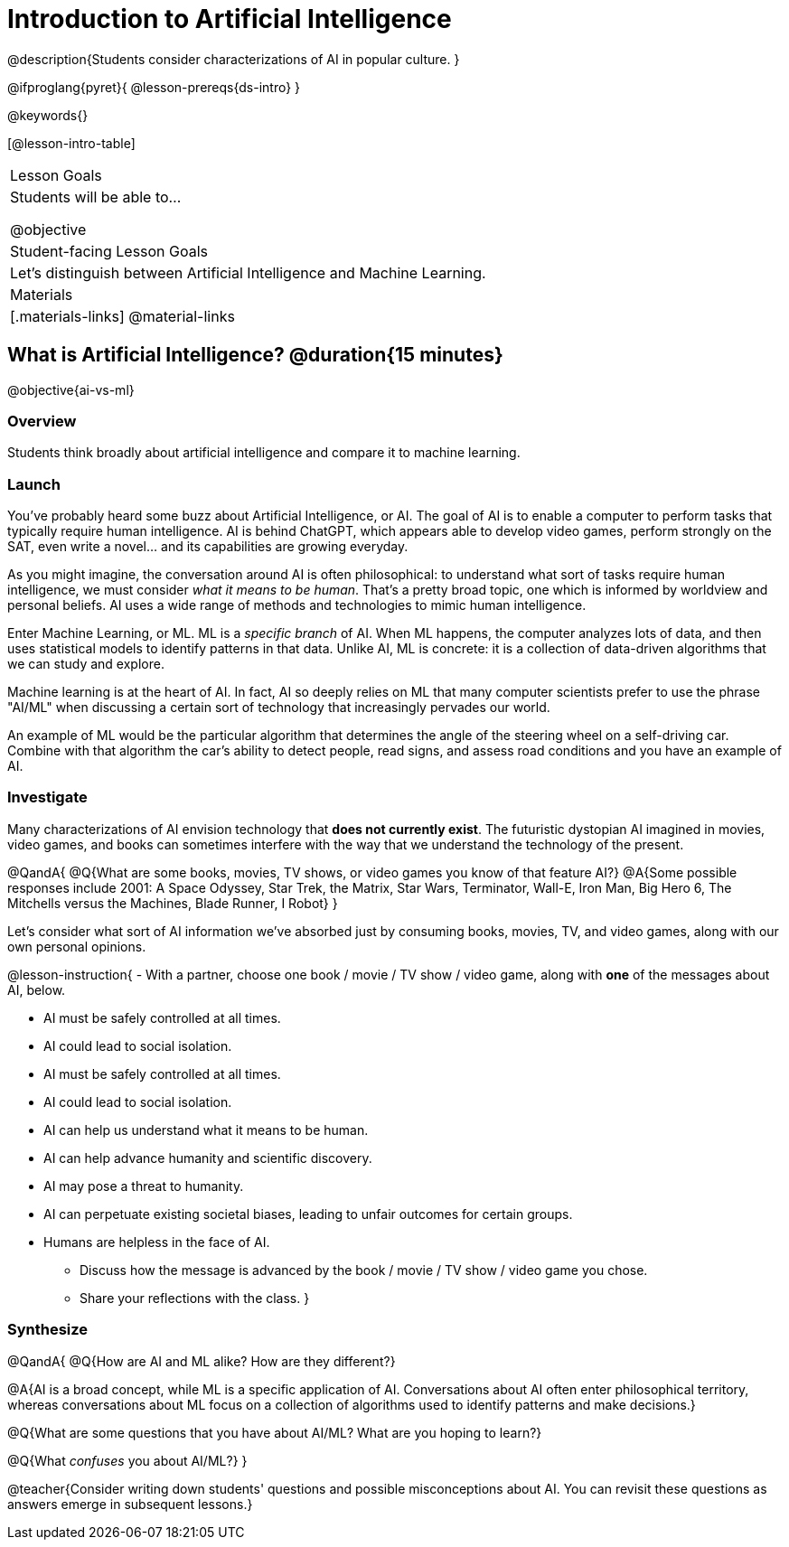= Introduction to Artificial Intelligence

@description{Students consider characterizations of AI in popular culture. }

@ifproglang{pyret}{
@lesson-prereqs{ds-intro}
}

@keywords{}

[@lesson-intro-table]
|===
| Lesson Goals
| Students will be able to...

@objective

| Student-facing Lesson Goals
|

Let's distinguish between Artificial Intelligence and Machine Learning.

| Materials
|[.materials-links]
@material-links

|===

== What is Artificial Intelligence? @duration{15 minutes}

@objective{ai-vs-ml}

=== Overview

Students think broadly about artificial intelligence and compare it to machine learning.

=== Launch

You've probably heard some buzz about Artificial Intelligence, or AI. The goal of AI is to enable a computer to perform tasks that typically require human intelligence. AI is behind ChatGPT, which appears able to develop video games, perform strongly on the SAT, even write a novel... and its capabilities are growing everyday.

As you might imagine, the conversation around AI is often philosophical: to understand what sort of tasks require human intelligence, we must consider _what it means to be human_. That's a pretty broad topic, one which is informed by worldview and personal beliefs. AI uses a wide range of methods and technologies to mimic human intelligence.

Enter Machine Learning, or ML. ML is a _specific branch_ of AI. When ML happens, the computer analyzes lots of data, and then uses statistical models to identify patterns in that data. Unlike AI, ML is concrete: it is a collection of data-driven algorithms that we can study and explore.

Machine learning is at the heart of AI. In fact, AI so deeply relies on ML that many computer scientists prefer to use the phrase "AI/ML" when discussing a certain sort of technology that increasingly pervades our world.

An example of ML would be the particular algorithm that determines the angle of the steering wheel on a self-driving car. Combine with that algorithm the car's ability to detect people, read signs, and assess road conditions and you have an example of AI.

=== Investigate

Many characterizations of AI envision technology that *does not currently exist*. The futuristic dystopian AI imagined in movies, video games, and books can sometimes interfere with the way that we understand the technology of the present.

@QandA{
@Q{What are some books, movies, TV shows, or video games you know of that feature AI?}
@A{Some possible responses include 2001: A Space Odyssey, Star Trek, the Matrix, Star Wars, Terminator, Wall-E, Iron Man, Big Hero 6, The Mitchells versus the Machines, Blade Runner, I Robot}
}


Let's consider what sort of AI information we've absorbed just by consuming books, movies, TV, and video games, along with our own personal opinions.


@lesson-instruction{
- With a partner, choose one book / movie / TV show / video game, along with *one* of the messages about AI, below.

** AI must be safely controlled at all times.
** AI could lead to social isolation.
** AI must be safely controlled at all times.
** AI could lead to social isolation.
** AI can help us understand what it means to be human.
** AI can help advance humanity and scientific discovery.
** AI may pose a threat to humanity.
** AI can perpetuate existing societal biases, leading to unfair outcomes for certain groups.
** Humans are helpless in the face of AI.

- Discuss how the message is advanced by the book / movie / TV show / video game you chose.
- Share your reflections with the class.
}


=== Synthesize

@QandA{
@Q{How are AI and ML alike? How are they different?}

@A{AI is a broad concept, while ML is a specific application of AI. Conversations about AI often enter philosophical territory, whereas conversations about ML focus on a collection of algorithms used to identify patterns and make decisions.}

@Q{What are some questions that you have about AI/ML? What are you hoping to learn?}

@Q{What _confuses_ you about AI/ML?}
}

@teacher{Consider writing down students' questions and possible misconceptions about AI. You can revisit these questions as  answers emerge in subsequent lessons.}

